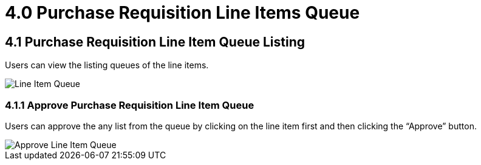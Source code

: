 [#h3_internal-purchase-requisition-applet_requisition-line-items-queue]
= 4.0 Purchase Requisition Line Items Queue

== 4.1 Purchase Requisition Line Item Queue Listing

Users can view the listing queues of the line items.

image::IntenalPurchaseRequisition-LineItemQueue.png[Line Item Queue, align = "center"]

=== 4.1.1 Approve Purchase Requisition Line Item Queue

Users can approve the any list from the queue by clicking on the line item first and then clicking the “Approve” button.

image::IntenalPurchaseRequisition-Approve-LineItemQueue.png[Approve Line Item Queue, align = "center"]
